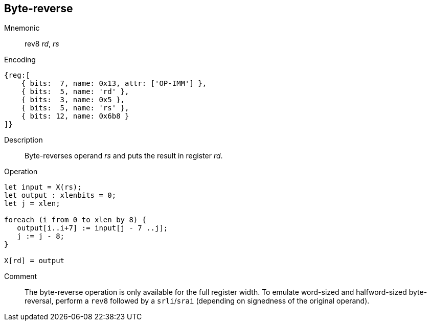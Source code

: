 == Byte-reverse
:page-partial:

Mnemonic::
rev8 _rd_, _rs_

Encoding::
[wavedrom]
....
{reg:[
    { bits:  7, name: 0x13, attr: ['OP-IMM'] },
    { bits:  5, name: 'rd' },
    { bits:  3, name: 0x5 },
    { bits:  5, name: 'rs' },
    { bits: 12, name: 0x6b8 }
]}
....

Description:: 
Byte-reverses operand _rs_ and puts the result in register _rd_.

Operation::
[source,sail]
--
let input = X(rs);
let output : xlenbits = 0;
let j = xlen;

foreach (i from 0 to xlen by 8) {
   output[i..i+7] := input[j - 7 ..j];
   j := j - 8;
}

X[rd] = output
--

Comment::

The byte-reverse operation is only available for the full register
width.  To emulate word-sized and halfword-sized byte-reversal,
perform a `rev8` followed by a `srli`/`srai` (depending on signedness
of the original operand).